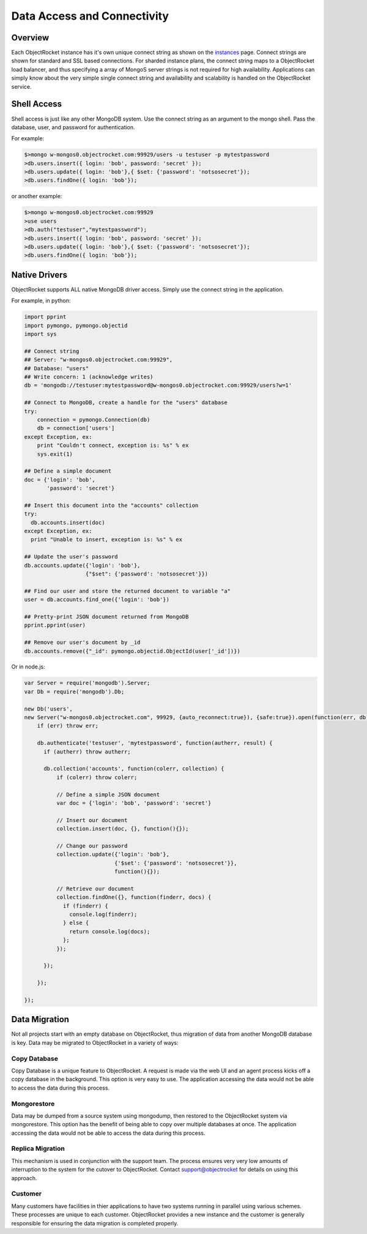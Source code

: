 Data Access and Connectivity
============================

Overview
--------

Each ObjectRocket instance has it's own unique connect string as shown on the `instances`_ page.  Connect strings are shown for standard and SSL based connections.  For sharded instance plans, the connect string maps to a ObjectRocket load balancer, and thus specifying a array of MongoS server strings is not required for high availability.  Applications can simply know about the very simple single connect string and availability and scalability is handled on the ObjectRocket service.

.. _instances: https://app.objectrocket.com/instances

Shell Access
------------

Shell access is just like any other MongoDB system.  Use the connect string as an argument to the mongo shell.  Pass the database, user, and password for authentication.

For example:

.. code-block:: javascript

    $>mongo w-mongos0.objectrocket.com:99929/users -u testuser -p mytestpassword
    >db.users.insert({ login: 'bob', password: 'secret' });
    >db.users.update({ login: 'bob'},{ $set: {'password': 'notsosecret'});
    >db.users.findOne({ login: 'bob'});

or another example:

.. code-block:: javascript

    $>mongo w-mongos0.objectrocket.com:99929
    >use users
    >db.auth("testuser","mytestpassword");
    >db.users.insert({ login: 'bob', password: 'secret' });
    >db.users.update({ login: 'bob'},{ $set: {'password': 'notsosecret'});
    >db.users.findOne({ login: 'bob'});

Native Drivers
--------------

ObjectRocket supports ALL native MongoDB driver access.  Simply use the connect string in the application.

For example, in python:

.. code-block:: python

    import pprint
    import pymongo, pymongo.objectid
    import sys

    ## Connect string
    ## Server: "w-mongos0.objectrocket.com:99929",
    ## Database: "users"
    ## Write concern: 1 (acknowledge writes)
    db = 'mongodb://testuser:mytestpassword@w-mongos0.objectrocket.com:99929/users?w=1'

    ## Connect to MongoDB, create a handle for the "users" database
    try:
        connection = pymongo.Connection(db)
        db = connection['users']
    except Exception, ex:
        print "Couldn't connect, exception is: %s" % ex
        sys.exit(1)

    ## Define a simple document
    doc = {'login': 'bob',
           'password': 'secret'}

    ## Insert this document into the "accounts" collection
    try:
      db.accounts.insert(doc)
    except Exception, ex:
      print "Unable to insert, exception is: %s" % ex

    ## Update the user's password
    db.accounts.update({'login': 'bob'},
                       {"$set": {'password': 'notsosecret'}})

    ## Find our user and store the returned document to variable "a"
    user = db.accounts.find_one({'login': 'bob'})

    ## Pretty-print JSON document returned from MongoDB
    pprint.pprint(user)

    ## Remove our user's document by _id
    db.accounts.remove({"_id": pymongo.objectid.ObjectId(user['_id'])})

Or in node.js:

.. code-block:: javascript

    var Server = require('mongodb').Server;
    var Db = require('mongodb').Db;

    new Db('users',
    new Server("w-mongos0.objectrocket.com", 99929, {auto_reconnect:true}), {safe:true}).open(function(err, db) {
        if (err) throw err;

        db.authenticate('testuser', 'mytestpassword', function(autherr, result) {
          if (autherr) throw autherr;

          db.collection('accounts', function(colerr, collection) {
              if (colerr) throw colerr;

              // Define a simple JSON document
              var doc = {'login': 'bob', 'password': 'secret'}

              // Insert our document
              collection.insert(doc, {}, function(){});

              // Change our password
              collection.update({'login': 'bob'},
                                {'$set': {'password': 'notsosecret'}},
                                function(){});

              // Retrieve our document
              collection.findOne({}, function(finderr, docs) {
                if (finderr) {
                  console.log(finderr);
                } else {
                  return console.log(docs);
                };
              });

          });

        });

    });

Data Migration
--------------

Not all projects start with an empty database on ObjectRocket, thus migration of data from another MongoDB database is key. Data may be migrated to ObjectRocket in a variety of ways:

Copy Database
~~~~~~~~~~~~~

Copy Database is a unique feature to ObjectRocket. A request is made via the web UI and an agent process kicks off a copy database in the background.  This option is very easy to use. The application accessing the data would not be able to access the data during this process.

Mongorestore
~~~~~~~~~~~~

Data may be dumped from a source system using mongodump, then restored to the ObjectRocket system via mongorestore.  This option has the benefit of being able to copy over multiple databases at once. The application accessing the data would not be able to access the data during this process.

Replica Migration
~~~~~~~~~~~~~~~~~

This mechanism is used in conjunction with the support team.  The process ensures very very low amounts of interruption to the system for the cutover to ObjectRocket.  Contact support@objectrocket for details on using this approach.

Customer
~~~~~~~~

Many customers have facilities in thier applications to have two systems running in parallel using various schemes.  These processes are unique to each customer.  ObjectRocket provides a new instance and the customer is generally responsible for ensuring the data migration is completed properly.



